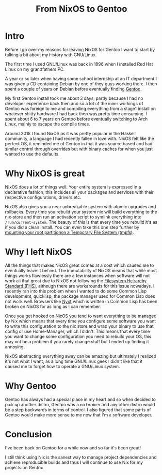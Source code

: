 #+title: From NixOS to Gentoo

* Intro
Before I go over my reasons for leaving NixOS for Gentoo I want to start by
talking a bit about my history with GNU/Linux.

The first time I used GNU/Linux was back in 1996 when I installed Red Hat
Linux on my grandfathers PC.

A year or so later when having some school internship at an IT department I
was given a CD containing Debian by one of they guys working there. I then
spent a couple of years on Debian before eventually finding [[https://www.gentoo.org/][Gentoo]].

My first Gentoo install took me about 3 days, partly because I had no
developer experience back then and so a lot of the inner workings of Gentoo
was foreign to me and compiling everything from a stage1 install on whatever
shitty hardware I had back then was pretty time consuming. I spent about 6 to
7 years on Gentoo before eventually switching to Arch Linux, mainly to escape
the compile times.

Around 2018 I found NixOS as it was pretty popular in the Haskell community,
a language I had recently fallen in love with. NixOS felt like the perfect
OS, it reminded me of Gentoo in that it was source based and had similar
control through overrides but with binary caches for when you just wanted to
use the defaults.

* Why NixOS is great

NixOS does a lot of things well. Your entire system is expressed in a
declarative fashion, this includes all your packages and services with their
respective configurations, drivers etc.

NixOS also gives you a near unbreakable system with atomic upgrades and
rollbacks. Every time you rebuild your system nix will build everything to
the nix-store and then run an activation script to symlink everything into
=/run/current-system=. The beauty of this is that every time you rebuild it's
as if you did a clean install. You can even take this one step further by
[[https://grahamc.com/blog/erase-your-darlings][mounting your root partitionon a Temporary File System (tmpfs)]].

* Why I left NixOS

All the things that makes NixOS great comes at a cost which caused me to
eventually leave it behind. The immutability of NixOS means that while most
things works flawlessly there are a few instances when software will not work
all that great due to NixOS not following the [[https://en.wikipedia.org/wiki/Filesystem_Hierarchy_Standard][Filesystem Heirarchy Standard
(FHS)]], although there are workarounds for this issue nowadays. I recently
ran into this problem when I wanted to do some Common Lisp development,
quicklisp, the package manager used for Common Lisp does not work well.
Browsers like [[https://nyxt.atlas.engineer/][Nyxt]] which is written in Common Lisp has been broken on NixOS
for as long as I can remember.

Once you get hooked on NixOS you tend to want everything to be managed by Nix
which means that every time you configure some software you want to write
this configuration to the nix store and wrap your binary to use that config
or use Home-Manager, which I didn't. This means that every time you want to
change some configuration you need to rebuild your OS, this may not be a
problem if you rarely change stuff but I ended up finding it annoying.

NixOS abstracting everything away can be amazing but ultimately I realized
it's not what I want, as a long time GNU/Linux geek I didn't like that it
caused me to forget how to operate a GNU/Linux system.

* Why Gentoo

Gentoo has always had a special place in my heart and so when decided to pick
up another distro, Gentoo was a no brainer and any other distro would be a
step backwards in terms of control. I also figured that some parts of Gentoo
would make more sense to me now that I'm a software developer.

* Conclusion

I've been back on Gentoo for a while now and so far it's been great!

I still think using Nix is the sanest way to manage project dependencies and
achieve reproducible builds and thus I will continue to use Nix for my
projects on Gentoo.
